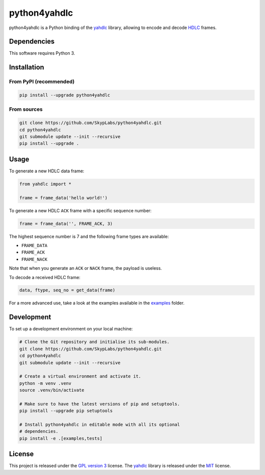 =============
python4yahdlc
=============

|PyPI Package| |PyPI Downloads| |PyPI Python Versions| |Build Status|

python4yahdlc is a Python binding of the `yahdlc
<https://github.com/bang-olufsen/yahdlc>`__ library, allowing to encode and
decode `HDLC <https://en.wikipedia.org/wiki/High-Level_Data_Link_Control>`__
frames.

Dependencies
============

This software requires Python 3.

Installation
============

From PyPI (recommended)
-----------------------

.. code:: sh

    pip install --upgrade python4yahdlc

From sources
------------

.. code:: sh

    git clone https://github.com/SkypLabs/python4yahdlc.git
    cd python4yahdlc
    git submodule update --init --recursive
    pip install --upgrade .

Usage
=====

To generate a new HDLC data frame:

.. code:: python

    from yahdlc import *

    frame = frame_data('hello world!')

To generate a new HDLC ``ACK`` frame with a specific sequence number:

.. code:: python

    frame = frame_data('', FRAME_ACK, 3)

The highest sequence number is 7 and the following frame types are available:

- ``FRAME_DATA``
- ``FRAME_ACK``
- ``FRAME_NACK``

Note that when you generate an ``ACK`` or ``NACK`` frame, the payload is
useless.

To decode a received HDLC frame:

.. code:: python

    data, ftype, seq_no = get_data(frame)

For a more advanced use, take a look at the examples available in the `examples
<https://github.com/SkypLabs/python4yahdlc/tree/main/examples>`__ folder.

Development
===========

To set up a development environment on your local machine:

.. code:: sh

    # Clone the Git repository and initialise its sub-modules.
    git clone https://github.com/SkypLabs/python4yahdlc.git
    cd python4yahdlc
    git submodule update --init --recursive

    # Create a virtual environment and activate it.
    python -m venv .venv
    source .venv/bin/activate

    # Make sure to have the latest versions of pip and setuptools.
    pip install --upgrade pip setuptools

    # Install python4yahdlc in editable mode with all its optional
    # dependencies.
    pip install -e .[examples,tests]

License
=======

This project is released under the `GPL version 3
<https://www.gnu.org/licenses/gpl.txt>`__ license. The `yahdlc
<https://github.com/bang-olufsen/yahdlc>`__ library is released under the `MIT
<https://github.com/bang-olufsen/yahdlc/blob/master/LICENSE>`__ license.

.. |Build Status| image:: https://github.com/SkypLabs/python4yahdlc/actions/workflows/test_and_publish.yml/badge.svg?branch=develop
   :target: https://github.com/SkypLabs/python4yahdlc/actions/workflows/test_and_publish.yml?query=branch%3Adevelop
   :alt: Build Status

.. |PyPI Downloads| image:: https://img.shields.io/pypi/dm/python4yahdlc.svg?style=flat
   :target: https://pypi.org/project/python4yahdlc/
   :alt: PyPI Package Downloads Per Month

.. |PyPI Package| image:: https://img.shields.io/pypi/v/python4yahdlc.svg?style=flat
   :target: https://pypi.org/project/python4yahdlc/
   :alt: PyPI Package Latest Release

.. |PyPI Python Versions| image:: https://img.shields.io/pypi/pyversions/python4yahdlc.svg?logo=python&style=flat
   :target: https://pypi.org/project/python4yahdlc/
   :alt: PyPI Package Python Versions

